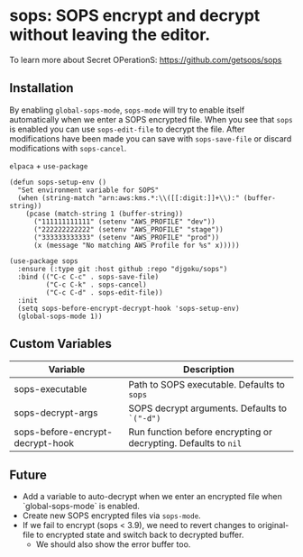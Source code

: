 * sops: SOPS encrypt and decrypt without leaving the editor.

To learn more about Secret OPerationS: [[https://github.com/getsops/sops]]

** Installation

By enabling ~global-sops-mode~, ~sops-mode~ will try to enable itself
automatically when we enter a SOPS encrypted file. When you see that
~sops~ is enabled you can use ~sops-edit-file~ to decrypt the
file. After modifications have been made you can save with
~sops-save-file~ or discard modifications with ~sops-cancel~.

~elpaca~ + ~use-package~
#+begin_example
(defun sops-setup-env ()
  "Set environment variable for SOPS"
  (when (string-match "arn:aws:kms.*:\\([[:digit:]]+\\):" (buffer-string))
    (pcase (match-string 1 (buffer-string))
      ("111111111111" (setenv "AWS_PROFILE" "dev"))
      ("222222222222" (setenv "AWS_PROFILE" "stage"))
      ("333333333333" (setenv "AWS_PROFILE" "prod"))
      (x (message "No matching AWS Profile for %s" x)))))

(use-package sops
  :ensure (:type git :host github :repo "djgoku/sops")
  :bind (("C-c C-c" . sops-save-file)
         ("C-c C-k" . sops-cancel)
         ("C-c C-d" . sops-edit-file))
  :init
  (setq sops-before-encrypt-decrypt-hook 'sops-setup-env)
  (global-sops-mode 1))
#+end_example

** Custom Variables

| Variable                         | Description                                                     |
|----------------------------------+-----------------------------------------------------------------|
| sops-executable                  | Path to SOPS executable. Defaults to ~sops~                     |
| sops-decrypt-args                | SOPS decrypt arguments. Defaults to ~`("-d")~                   |
| sops-before-encrypt-decrypt-hook | Run function before encrypting or decrypting. Defaults to ~nil~ |

** Future

- Add a variable to auto-decrypt when we enter an encrypted file when `global-sops-mode` is enabled.
- Create new SOPS encrypted files via ~sops-mode~.
- If we fail to encrypt (sops < 3.9), we need to revert changes to original-file to encrypted state and switch back to decrypted buffer.
  - We should also show the error buffer too.
